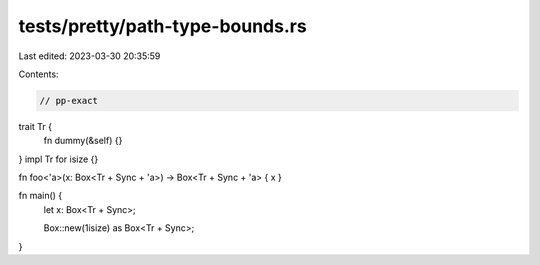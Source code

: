 tests/pretty/path-type-bounds.rs
================================

Last edited: 2023-03-30 20:35:59

Contents:

.. code-block:: rs

    // pp-exact


trait Tr {
    fn dummy(&self) {}
}
impl Tr for isize {}

fn foo<'a>(x: Box<Tr + Sync + 'a>) -> Box<Tr + Sync + 'a> { x }

fn main() {
    let x: Box<Tr + Sync>;

    Box::new(1isize) as Box<Tr + Sync>;
}


